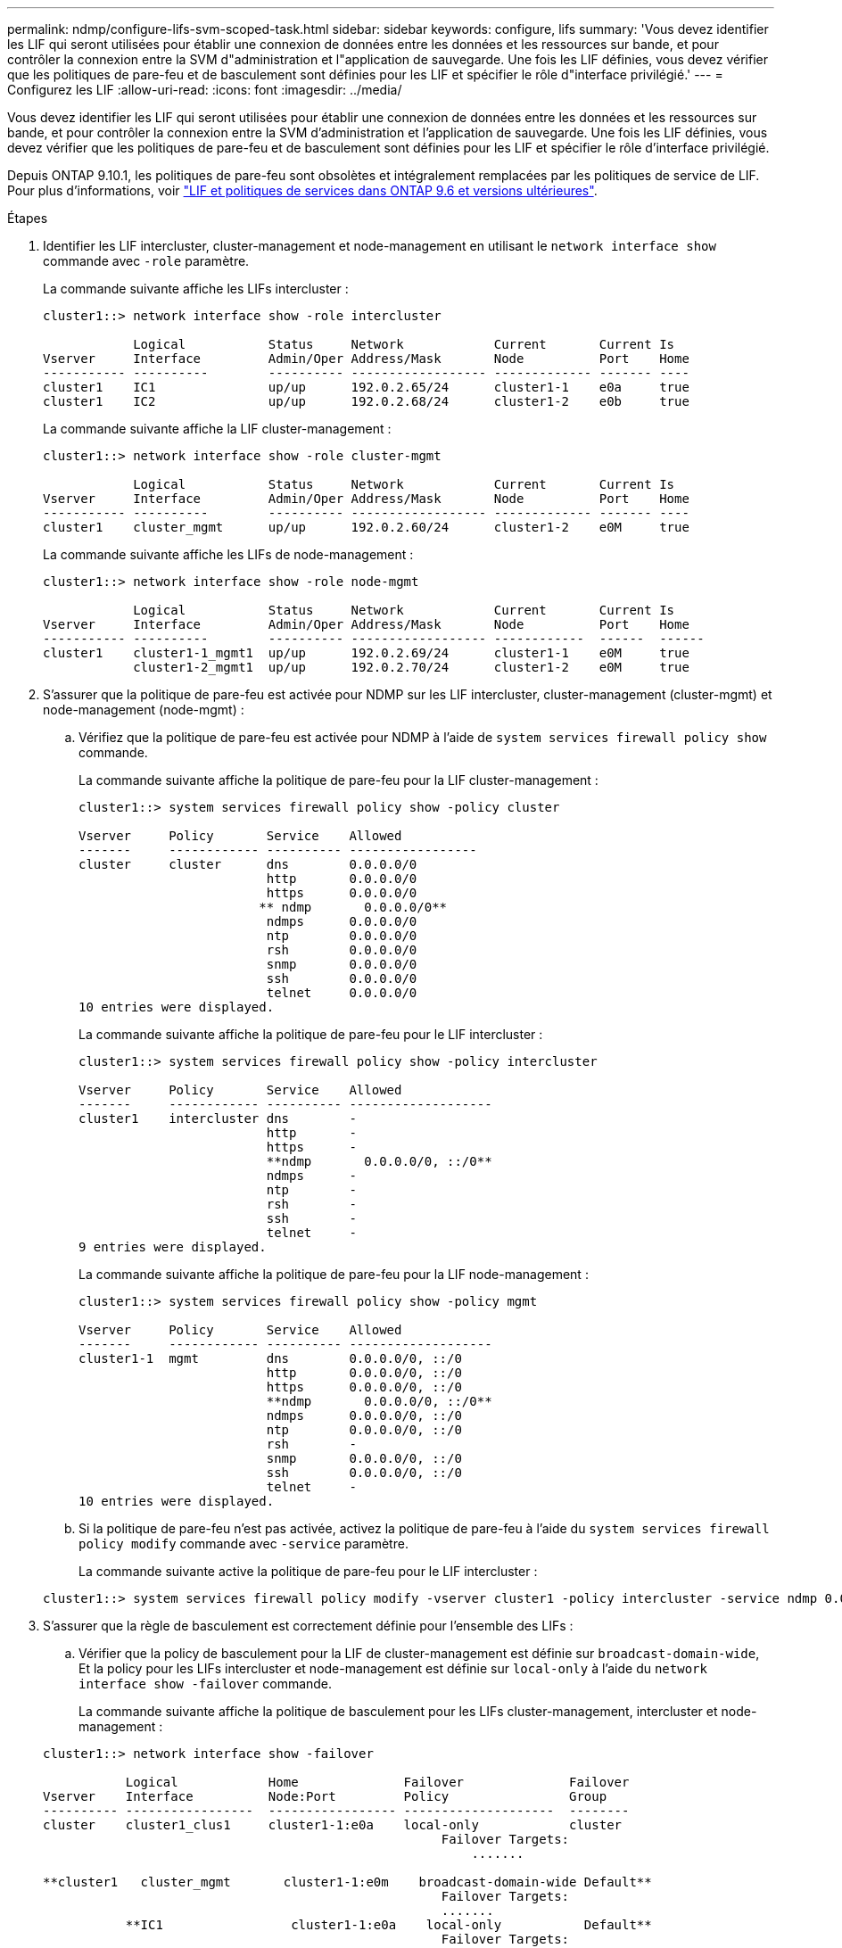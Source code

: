 ---
permalink: ndmp/configure-lifs-svm-scoped-task.html 
sidebar: sidebar 
keywords: configure, lifs 
summary: 'Vous devez identifier les LIF qui seront utilisées pour établir une connexion de données entre les données et les ressources sur bande, et pour contrôler la connexion entre la SVM d"administration et l"application de sauvegarde. Une fois les LIF définies, vous devez vérifier que les politiques de pare-feu et de basculement sont définies pour les LIF et spécifier le rôle d"interface privilégié.' 
---
= Configurez les LIF
:allow-uri-read: 
:icons: font
:imagesdir: ../media/


[role="lead"]
Vous devez identifier les LIF qui seront utilisées pour établir une connexion de données entre les données et les ressources sur bande, et pour contrôler la connexion entre la SVM d'administration et l'application de sauvegarde. Une fois les LIF définies, vous devez vérifier que les politiques de pare-feu et de basculement sont définies pour les LIF et spécifier le rôle d'interface privilégié.

Depuis ONTAP 9.10.1, les politiques de pare-feu sont obsolètes et intégralement remplacées par les politiques de service de LIF. Pour plus d'informations, voir link:../networking/lifs_and_service_policies96.html["LIF et politiques de services dans ONTAP 9.6 et versions ultérieures"].

.Étapes
. Identifier les LIF intercluster, cluster-management et node-management en utilisant le `network interface show` commande avec `-role` paramètre.
+
La commande suivante affiche les LIFs intercluster :

+
[listing]
----
cluster1::> network interface show -role intercluster

            Logical           Status     Network            Current       Current Is
Vserver     Interface         Admin/Oper Address/Mask       Node          Port    Home
----------- ----------        ---------- ------------------ ------------- ------- ----
cluster1    IC1               up/up      192.0.2.65/24      cluster1-1    e0a     true
cluster1    IC2               up/up      192.0.2.68/24      cluster1-2    e0b     true
----
+
La commande suivante affiche la LIF cluster-management :

+
[listing]
----
cluster1::> network interface show -role cluster-mgmt

            Logical           Status     Network            Current       Current Is
Vserver     Interface         Admin/Oper Address/Mask       Node          Port    Home
----------- ----------        ---------- ------------------ ------------- ------- ----
cluster1    cluster_mgmt      up/up      192.0.2.60/24      cluster1-2    e0M     true
----
+
La commande suivante affiche les LIFs de node-management :

+
[listing]
----
cluster1::> network interface show -role node-mgmt

            Logical           Status     Network            Current       Current Is
Vserver     Interface         Admin/Oper Address/Mask       Node          Port    Home
----------- ----------        ---------- ------------------ ------------  ------  ------
cluster1    cluster1-1_mgmt1  up/up      192.0.2.69/24      cluster1-1    e0M     true
            cluster1-2_mgmt1  up/up      192.0.2.70/24      cluster1-2    e0M     true
----
. S'assurer que la politique de pare-feu est activée pour NDMP sur les LIF intercluster, cluster-management (cluster-mgmt) et node-management (node-mgmt) :
+
.. Vérifiez que la politique de pare-feu est activée pour NDMP à l'aide de `system services firewall policy show` commande.
+
La commande suivante affiche la politique de pare-feu pour la LIF cluster-management :

+
[listing]
----
cluster1::> system services firewall policy show -policy cluster

Vserver     Policy       Service    Allowed
-------     ------------ ---------- -----------------
cluster     cluster      dns        0.0.0.0/0
                         http       0.0.0.0/0
                         https      0.0.0.0/0
                        ** ndmp       0.0.0.0/0**
                         ndmps      0.0.0.0/0
                         ntp        0.0.0.0/0
                         rsh        0.0.0.0/0
                         snmp       0.0.0.0/0
                         ssh        0.0.0.0/0
                         telnet     0.0.0.0/0
10 entries were displayed.
----
+
La commande suivante affiche la politique de pare-feu pour le LIF intercluster :

+
[listing]
----
cluster1::> system services firewall policy show -policy intercluster

Vserver     Policy       Service    Allowed
-------     ------------ ---------- -------------------
cluster1    intercluster dns        -
                         http       -
                         https      -
                         **ndmp       0.0.0.0/0, ::/0**
                         ndmps      -
                         ntp        -
                         rsh        -
                         ssh        -
                         telnet     -
9 entries were displayed.
----
+
La commande suivante affiche la politique de pare-feu pour la LIF node-management :

+
[listing]
----
cluster1::> system services firewall policy show -policy mgmt

Vserver     Policy       Service    Allowed
-------     ------------ ---------- -------------------
cluster1-1  mgmt         dns        0.0.0.0/0, ::/0
                         http       0.0.0.0/0, ::/0
                         https      0.0.0.0/0, ::/0
                         **ndmp       0.0.0.0/0, ::/0**
                         ndmps      0.0.0.0/0, ::/0
                         ntp        0.0.0.0/0, ::/0
                         rsh        -
                         snmp       0.0.0.0/0, ::/0
                         ssh        0.0.0.0/0, ::/0
                         telnet     -
10 entries were displayed.
----
.. Si la politique de pare-feu n'est pas activée, activez la politique de pare-feu à l'aide du `system services firewall policy modify` commande avec `-service` paramètre.
+
La commande suivante active la politique de pare-feu pour le LIF intercluster :

+
[listing]
----
cluster1::> system services firewall policy modify -vserver cluster1 -policy intercluster -service ndmp 0.0.0.0/0
----


. S'assurer que la règle de basculement est correctement définie pour l'ensemble des LIFs :
+
.. Vérifier que la policy de basculement pour la LIF de cluster-management est définie sur `broadcast-domain-wide`, Et la policy pour les LIFs intercluster et node-management est définie sur `local-only` à l'aide du `network interface show -failover` commande.
+
La commande suivante affiche la politique de basculement pour les LIFs cluster-management, intercluster et node-management :

+
[listing]
----
cluster1::> network interface show -failover

           Logical            Home              Failover              Failover
Vserver    Interface          Node:Port         Policy                Group
---------- -----------------  ----------------- --------------------  --------
cluster    cluster1_clus1     cluster1-1:e0a    local-only            cluster
                                                     Failover Targets:
                   	                                 .......

**cluster1   cluster_mgmt       cluster1-1:e0m    broadcast-domain-wide Default**
                                                     Failover Targets:
                                                     .......
           **IC1                 cluster1-1:e0a    local-only           Default**
                                                     Failover Targets:
           **IC2                 cluster1-1:e0b    local-only           Default**
                                                     Failover Targets:
                                                     .......
**cluster1-1 cluster1-1_mgmt1   cluster1-1:e0m    local-only            Default**
                                                     Failover Targets:
                                                     ......
**cluster1-2 cluster1-2_mgmt1   cluster1-2:e0m    local-only            Default**
                                                     Failover Targets:
                                                     ......
----
.. Si les stratégies de basculement ne sont pas définies de manière appropriée, modifiez la stratégie de basculement en utilisant le `network interface modify` commande avec `-failover-policy` paramètre.
+
[listing]
----
cluster1::> network interface modify -vserver cluster1 -lif IC1 -failover-policy local-only
----


. Spécifier les LIFs requises pour la connexion de données à l'aide de `vserver services ndmp modify` commande avec `preferred-interface-role` paramètre.
+
[listing]
----
cluster1::> vserver services ndmp modify -vserver cluster1 -preferred-interface-role intercluster,cluster-mgmt,node-mgmt
----
. Vérifiez que le rôle d'interface préféré est défini pour le cluster à l'aide de `vserver services ndmp show` commande.
+
[listing]
----
cluster1::> vserver services ndmp show -vserver cluster1

                             Vserver: cluster1
                        NDMP Version: 4
                        .......
                        .......
            Preferred Interface Role: intercluster, cluster-mgmt, node-mgmt
----

